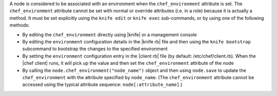 .. The contents of this file are included in multiple topics.
.. This file should not be changed in a way that hinders its ability to appear in multiple documentation sets.

A node is considered to be associated with an environment when the ``chef_environment`` attribute is set. The ``chef_environment`` attribute cannot be set with normal or override attributes (i.e. in a role) because it is actually a method. It must be set explicitly using the ``knife edit`` or ``knife exec`` sub-commands, or by using one of the following methods:

* By editing the ``chef_environment`` directly using |knife| or a management console
* By editing the ``environment`` configuration details in the |knife rb| file and then using the ``knife bootstrap`` subcommand to bootstrap the changes to the specified environment
* By setting the ``environment`` configuration entry in the |client rb| file (by default: /etc/chef/client.rb). When the |chef client| runs, it will pick up the value and then set the ``chef_environment`` attribute of the node
* By calling the ``node.chef_environment("node_name")`` object and then using ``node.save`` to update the ``chef_environment`` with the attribute specified by ``node_name``. (The ``chef_environment`` attribute cannot be accessed using the typical attribute sequence: ``node[:attribute_name]``.)

